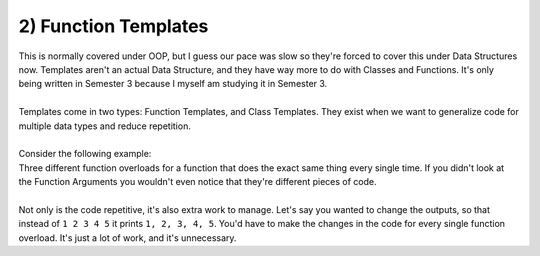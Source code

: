 .. _s3-dsa-t01:

2) Function Templates
---------------------

| This is normally covered under OOP, but I guess our pace was slow so they're forced to cover this under Data Structures now. Templates aren't an actual Data Structure, and they have way more to do with Classes and Functions. It's only being written in Semester 3 because I myself am studying it in Semester 3.
|
| Templates come in two types: Function Templates, and Class Templates. They exist when we want to generalize code for multiple data types and reduce repetition.
|
| Consider the following example:

.. code-block:: c++
   :linenos:

    void printArray(int* array, int size) {
        for(int i = 0; i < size; i++)
            cout << array[i] << " ";
        cout << endl;
    }
    void printArray(float* array, int size) {
        for(int i = 0; i < size; i++)
            cout << array[i] << " ";
        cout << endl;
    }
    void printArray(double* array, int size) {
        for(int i = 0; i < size; i++)
            cout << array[i] << " ";
        cout << endl;
    }

| Three different function overloads for a function that does the exact same thing every single time. If you didn't look at the Function Arguments you wouldn't even notice that they're different pieces of code.
|
| Not only is the code repetitive, it's also extra work to manage. Let's say you wanted to change the outputs, so that instead of ``1 2 3 4 5`` it prints ``1, 2, 3, 4, 5``. You'd have to make the changes in the code for every single function overload. It's just a lot of work, and it's unnecessary.
